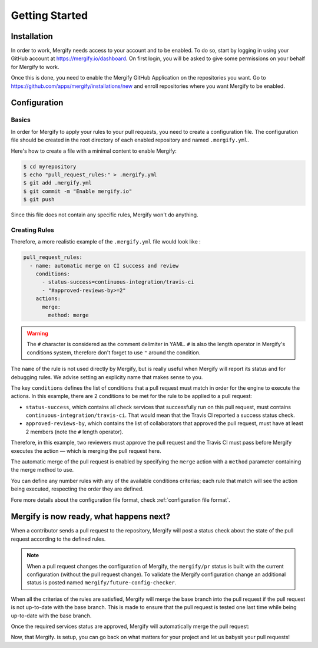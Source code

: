 ===============
Getting Started
===============

Installation
------------

In order to work, Mergify needs access to your account and to be enabled. To do
so, start by logging in using your GitHub account at
https://mergify.io/dashboard. On first login, you will be asked to give
some permissions on your behalf for Mergify to work.

Once this is done, you need to enable the Mergify GitHub Application on the
repositories you want. Go to https://github.com/apps/mergify/installations/new
and enroll repositories where you want Mergify to be enabled.

Configuration
-------------

Basics
~~~~~~

In order for Mergify to apply your rules to your pull requests, you need to
create a configuration file. The configuration file should be created in the
root directory of each enabled repository and named ``.mergify.yml``.

Here's how to create a file with a minimal content to enable Mergify:

.. code-block:: shell

    $ cd myrepository
    $ echo "pull_request_rules:" > .mergify.yml
    $ git add .mergify.yml
    $ git commit -m "Enable mergify.io"
    $ git push

Since this file does not contain any specific rules, Mergify won't do anything.

Creating Rules
~~~~~~~~~~~~~~

Therefore, a more realistic example of the ``.mergify.yml`` file would look
like :

.. code-block:: yaml

    pull_request_rules:
      - name: automatic merge on CI success and review
        conditions:
          - status-success=continuous-integration/travis-ci
          - "#approved-reviews-by>=2"
        actions:
          merge:
            method: merge

.. warning::

   The ``#`` character is considered as the comment delimiter in YAML. ``#`` is
   also the length operator in Mergify's conditions system, therefore don't
   forget to use ``"`` around the condition.

The ``name`` of the rule is not used directly by Mergify, but is really useful
when Mergify will report its status and for debugging rules. We advise setting
an explicity name that makes sense to you.

The key ``conditions`` defines the list of conditions that a pull request must
match in order for the engine to execute the actions. In this example, there
are 2 conditions to be met for the rule to be applied to a pull request:

- ``status-success``, which contains all check services that successfully run
  on this pull request, must contains ``continuous-integration/travis-ci``.
  That would mean that the Travis CI reported a success status check.

- ``approved-reviews-by``, which contains the list of collaborators that
  approved the pull request, must have at least 2 members (note the ``#``
  length operator).

Therefore, in this example, two reviewers must approve the pull request and the
Travis CI must pass before Mergify executes the action — which is merging the
pull request here.

The automatic merge of the pull request is enabled by specifying the ``merge``
action with a ``method`` parameter containing the merge method to use.

You can define any number rules with any of the available conditions criterias;
each rule that match will see the action being executed, respecting the order
they are defined.

Fore more details about the configuration file format, check
:ref:`configuration file format`.

Mergify is now ready, what happens next?
----------------------------------------

When a contributor sends a pull request to the repository, Mergify will post a
status check about the state of the pull request according to the defined
rules.

.. image:: _static/mergify-status-ko.png
   :alt: status check

.. note::

   When a pull request changes the configuration of Mergify, the ``mergify/pr``
   status is built with the current configuration (without the pull request
   change). To validate the Mergify configuration change an additional status is
   posted named ``mergify/future-config-checker``.

When all the criterias of the rules are satisfied, Mergify will merge the base
branch into the pull request if the pull request is not up-to-date with the
base branch. This is made to ensure that the pull request is tested one last
time while being up-to-date with the base branch.

Once the required services status are approved, Mergify will automatically
merge the pull request:

.. image:: _static/mergify-merge.png
   :alt: merge

Now, that Mergify. is setup, you can go back on what matters for your project
and let us babysit your pull requests!
